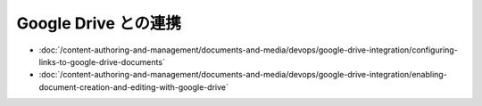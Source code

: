 Google Drive との連携
========================

-  :doc:`/content-authoring-and-management/documents-and-media/devops/google-drive-integration/configuring-links-to-google-drive-documents`
-  :doc:`/content-authoring-and-management/documents-and-media/devops/google-drive-integration/enabling-document-creation-and-editing-with-google-drive`